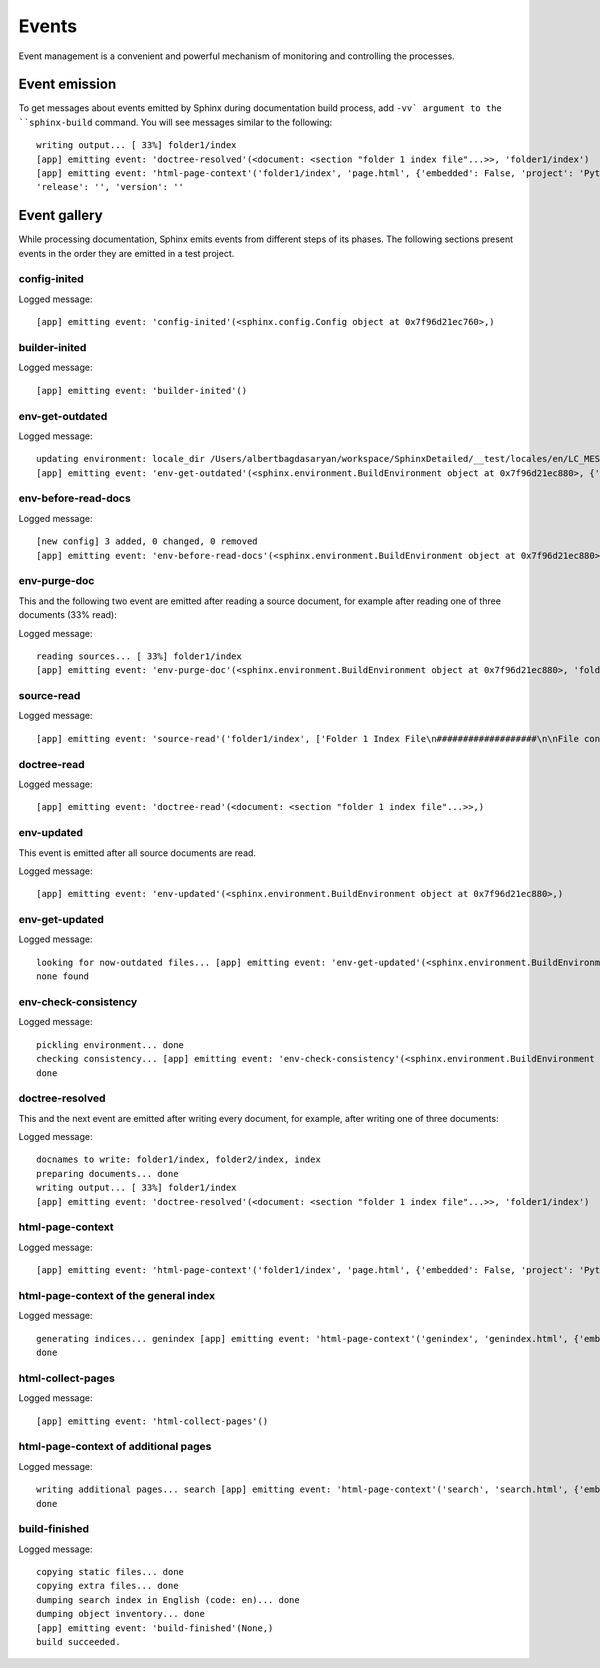 .. _concepts_sphinx_event:

Events
######

Event management is a convenient and powerful mechanism of monitoring and controlling the processes.


Event emission
==============

To get messages about events emitted by Sphinx during documentation build process, add ``-vv` argument
to the ``sphinx-build`` command.
You will see messages similar to the following::

   writing output... [ 33%] folder1/index
   [app] emitting event: 'doctree-resolved'(<document: <section "folder 1 index file"...>>, 'folder1/index')
   [app] emitting event: 'html-page-context'('folder1/index', 'page.html', {'embedded': False, 'project': 'Python',
   'release': '', 'version': ''


Event gallery
=============

While processing documentation, Sphinx emits events from different steps of its phases.
The following sections present events in the order they are emitted in a test project.


config-inited
-------------

Logged message::

   [app] emitting event: 'config-inited'(<sphinx.config.Config object at 0x7f96d21ec760>,)


builder-inited
--------------

Logged message::

   [app] emitting event: 'builder-inited'()


env-get-outdated
----------------

Logged message::

   updating environment: locale_dir /Users/albertbagdasaryan/workspace/SphinxDetailed/__test/locales/en/LC_MESSAGES does not exists
   [app] emitting event: 'env-get-outdated'(<sphinx.environment.BuildEnvironment object at 0x7f96d21ec880>, {'folder1/index', 'index', 'folder2


env-before-read-docs
--------------------

Logged message::

   [new config] 3 added, 0 changed, 0 removed
   [app] emitting event: 'env-before-read-docs'(<sphinx.environment.BuildEnvironment object at 0x7f96d21ec880>, ['folder1/index', 'folder2/index',



env-purge-doc
-------------

This and the following two event are emitted after reading a source document, for example after reading one of
three documents (33% read)::

Logged message::

   reading sources... [ 33%] folder1/index
   [app] emitting event: 'env-purge-doc'(<sphinx.environment.BuildEnvironment object at 0x7f96d21ec880>, 'folder1/index')


source-read
-----------

Logged message::

   [app] emitting event: 'source-read'('folder1/index', ['Folder 1 Index File\n###################\n\nFile content of the Folder 1 index i


doctree-read
------------

Logged message::

   [app] emitting event: 'doctree-read'(<document: <section "folder 1 index file"...>>,)


env-updated
-----------

This event is emitted after all source documents are read.

Logged message::

   [app] emitting event: 'env-updated'(<sphinx.environment.BuildEnvironment object at 0x7f96d21ec880>,)


env-get-updated
---------------

Logged message::

   looking for now-outdated files... [app] emitting event: 'env-get-updated'(<sphinx.environment.BuildEnvironment object at 0x7f96d21ec880>,)
   none found


env-check-consistency
---------------------

Logged message::

   pickling environment... done
   checking consistency... [app] emitting event: 'env-check-consistency'(<sphinx.environment.BuildEnvironment object at 0x7f96d21ec880>,)
   done


doctree-resolved
----------------

This and the next event are emitted after writing every document, for example, after writing one of three documents:

Logged message::

   docnames to write: folder1/index, folder2/index, index
   preparing documents... done
   writing output... [ 33%] folder1/index
   [app] emitting event: 'doctree-resolved'(<document: <section "folder 1 index file"...>>, 'folder1/index')


html-page-context
-----------------

Logged message::

   [app] emitting event: 'html-page-context'('folder1/index', 'page.html', {'embedded': False, 'project': 'Python', 'release': '', 'version': ''


html-page-context of the general index
--------------------------------------

Logged message::

   generating indices... genindex [app] emitting event: 'html-page-context'('genindex', 'genindex.html', {'embedded': False, 'project': 'Python', 'release': '', 'version': '',
   done


html-collect-pages
------------------

Logged message::

   [app] emitting event: 'html-collect-pages'()


html-page-context of additional pages
-------------------------------------

Logged message::

   writing additional pages... search [app] emitting event: 'html-page-context'('search', 'search.html', {'embedded': False, 'project': 'Python', 'release': '', 'version': '', 'la
   done


build-finished
--------------

Logged message::

   copying static files... done
   copying extra files... done
   dumping search index in English (code: en)... done
   dumping object inventory... done
   [app] emitting event: 'build-finished'(None,)
   build succeeded.

